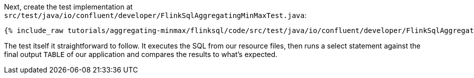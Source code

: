 Next, create the test implementation at `src/test/java/io/confluent/developer/FlinkSqlAggregatingMinMaxTest.java`:

+++++
<pre class="snippet"><code class="java">{% include_raw tutorials/aggregating-minmax/flinksql/code/src/test/java/io/confluent/developer/FlinkSqlAggregatingMinMaxTest.java %}</code></pre>
+++++

The test itself it straightforward to follow. It executes the SQL from our resource files, then runs a select statement against the final output `TABLE` of our application and compares the results to what's expected.